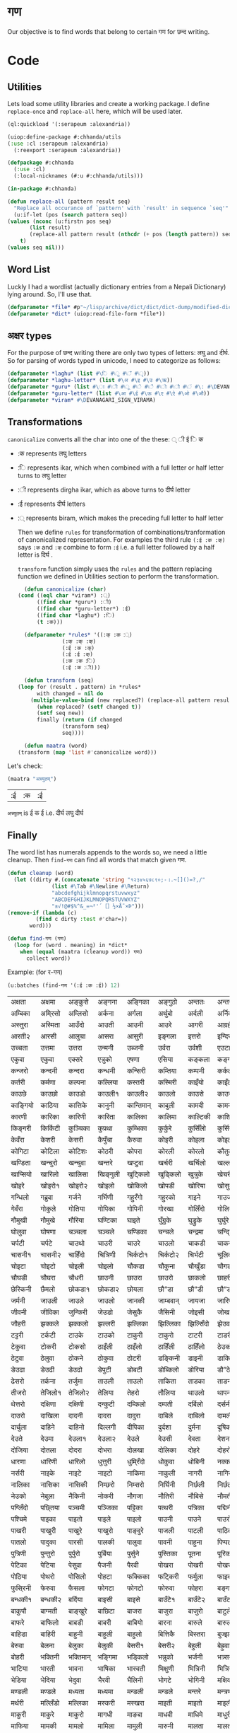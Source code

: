 #+PROPERTY: header-args :tangle yes
* गण
  Our objective is to find words that belong to certain गण for छन्द writing. 

* Code
** Utilities
   Lets load some utility libraries and create a working package. I define ~replace-once~ and ~replace-all~ here, which will be used later. 

   #+begin_src lisp
     (ql:quickload '(:serapeum :alexandria))

     (uiop:define-package #:chhanda/utils
	 (:use :cl :serapeum :alexandria)
       (:reexport :serapeum :alexandria))

     (defpackage #:chhanda
       (:use :cl)
       (:local-nicknames (#:u #:chhanda/utils)))

     (in-package #:chhanda)

     (defun replace-all (pattern result seq)
       "Replace all occurance of `pattern' with `result' in sequence `seq'"
       (u:if-let (pos (search pattern seq))
	 (values (nconc (u:firstn pos seq)
			(list result)
			(replace-all pattern result (nthcdr (+ pos (length pattern)) seq)))
		 t)
	 (values seq nil)))
   #+end_src

** Word List
   Luckly I had a wordlist (actually dictionary entries from a Nepali Dictionary) lying around. So, I'll use that.
   #+begin_src lisp
     (defparameter *file* #p"~/lisp/archive/dict/dict/dict-dump/modified-dict")
     (defparameter *dict* (uiop:read-file-form *file*))
   #+end_src
   
** अक्षर types
   For the purpose of छन्द writing there are only two types of letters: लघु and दीर्घ. So for parsing of words typed in unicode, I need to categorize as follows:
   #+begin_src lisp
     (defparameter *laghu* (list #\ि #\ु #\ँ #\ृ))
     (defparameter *laghu-letter* (list #\अ #\इ #\उ #\ऋ))
     (defparameter *guru* (list #\ा #\ी #\ू #\े #\ै #\ो #\ौ #\ं #\: #\DEVANAGARI_SIGN_VISARGA))
     (defparameter *guru-letter* (list #\आ #\ई #\ऊ #\ए #\ऐ #\ओ #\औ))
     (defparameter *viram* #\DEVANAGARI_SIGN_VIRAMA)
   #+end_src

** Transformations

   ~canonicalize~ converts all the char into one of the these: ् ी ई ि क 
   + :क represents लघु letters
   + :ि represents ikar, which when combined with a full letter or half letter turns to लघु letter
   + :ी represents dirgha ikar, which as above turns to दीर्घ letter
   + :ई represents दीर्घ letters
   + :् represents biram, which makes the preceding full letter to half letter

     Then we define ~rules~ for transformation of combinations/tranformation of canonicalized representation. For examples the third rule ~(:ई :क :क्)~ says ~:क~ and ~:क्~ combine to form ~:ई~ i.e. a full letter followed by a half letter is दिर्घ .

     ~transform~ function simply uses the ~rules~ and the pattern replacing function we defined in Utilities section to perform the transformation. 
     #+begin_src lisp
       (defun canonicalize (char)
	 (cond ((eql char *viram*) :्)
	       ((find char *guru*) :ी)
	       ((find char *guru-letter*) :ई)
	       ((find char *laghu*) :ि)
	       (t :क)))

       (defparameter *rules* '((:क् :क :्)
			       (:क् :क् :क्)
			       (:ई :क :क्)
			       (:ई :ई :क्)
			       (:क :क :ि)
			       (:ई :क :ी)))

       (defun transform (seq)
	 (loop for (result . pattern) in *rules*
	       with changed = nil do  
		 (multiple-value-bind (new replaced?) (replace-all pattern result seq)
		   (when replaced? (setf changed t))
		   (setf seq new))
	       finally (return (if changed
				   (transform seq)
				   seq))))

       (defun maatra (word)
	 (transform (map 'list #'canonicalize word)))
     #+end_src

   Let's check:
   #+begin_src lisp :exports both :tangle nil
     (maatra "अच्युतम्")
   #+end_src

   #+RESULTS:
   | :ई | :क | :ई |

   ~अच्युतम्~ is ई क ई i.e. दीर्घ लघु दीर्घ 
** Finally

   The word list has numerals appends to the words so, we need a little cleanup. Then ~find-गण~ can find all words that match given गण.
   #+begin_src lisp
     (defun cleanup (word)
       (let ((dirty #.(concatenate 'string "१२३४५६७८९०;-।.~[]()=?,/"
				   (list #\Tab #\Newline #\Return)
				   "abcdefghijklmnopqrstuvwxyz"
				   "ABCDEFGHIJKLMNOPQRSTUVWXYZ"
				   "±√!@#$%^&_=¬²'´［］½×Å˜×Þ")))
	 (remove-if (lambda (c)
		      (find c dirty :test #'char=))
		    word)))

     (defun find-गण (गण)
       (loop for (word . meaning) in *dict*
	     when (equal (maatra (cleanup word)) गण)
	       collect word))
   #+end_src

   Example: (for र-गण)
   #+begin_src lisp :exports both :tangle nil
     (u:batches (find-गण '(:ई :क :ई)) 12)
   #+end_src

   #+RESULTS:
   | अक्षता   | अक्षमा   | अङ्कुसे    | अङ्गना   | अङ्गिका   | अङ्गुठो   | अन्ततः   | अन्तरा   | अन्तरी   | अन्तरे   | अप्सरा   | अफि्रका   |
   | अम्बिका  | अमि्रसो  | अम्लिसो  | अर्कना   | अर्गला    | अर्थुबो   | अर्दली   | अर्निको  | अर्मले    | अल्पता  | अश्विनी  | अष्टमी    |
   | अस्तुरा   | अस्मिता  | आउँदो    | आउती    | आउनी     | आउरे     | आगरी    | आग्रही   | आडिलो   | आत्तुरी  | आदमी    | आरती१    |
   | आरती२   | आरसी    | आलुचा    | आसरा    | आसुरी     | इङ्गला   | इत्तरो   | इन्दिरा  | इष्टका   | इस्तिफा | इस्तिरी  | उघ्रँदो    |
   | उच्चता   | उत्तमा   | उत्तरा   | उन्मनी   | उब्जनी    | उर्वरा   | उर्वशी   | एउटा    | एकता    | एकले    | एकलै     | एकलो     |
   | एकुवा    | एकुवा    | एक्सरे    | एत्रुको   | एषणा     | एसिया   | कङ्कला   | कङ्गना   | कच्चिडो  | कट्कुरो  | कड्कँुलो   | कण्डिका   |
   | कन्जरो   | कन्दनी   | कन्दरा   | कन्धनी   | कन्सिरी   | कम्तिया  | कम्पनी   | कर्कली   | कर्कलो   | कर्चुलो  | कर्छुली   | कर्णिका   |
   | कर्तरी   | कर्मणा   | कल्पना   | कल्लिया  | कस्तरी    | कस्मिरी  | काइँयो   | काइँली   | काइँलो   | काइते   | काइदा   | काइना    |
   | काउछे    | काउछो   | काउडो   | काउली१  | काउली२   | काउलो   | काउसे    | काउसो   | काकली   | कागजी  | कागती   | कागते     |
   | काङ्गियो | काठिया  | कात्तिके  | कानुनी   | कान्तिमान् | काबुली   | कामदी   | कामना   | कामला   | कामिता | कामिनी  | कायदा    |
   | कारणी   | कारिका  | कारिणी  | कारिता  | कालिका   | कालिमा  | काल्टिकी | काशिका  | कास्मिरी | काहिँली | काहिँलो  | किङ्किणी  |
   | किङ्गरी  | किर्किटी | कुञ्चिका  | कुप्रथा   | कुम्भिका   | कुर्कुरे    | कुर्सिँलो  | कुर्सियो  | कुल्कुली   | कृत्तिका | केतुवा    | केत्तुके     |
   | केवँरा    | केशरी    | केसरी    | कैपुँचा    | कैरुवा     | कोइरी   | कोइला   | कोइली   | कोइलो   | कोकरी  | कोकले    | कोकिला   |
   | कोगिटा  | कोटिला  | कोटिशः  | कोठरी   | कोपरा    | कोरली   | कोरलो   | कौतुकी   | कौमुदी   | कौशिकी | खड्कुँली   | खड्कुँलो    |
   | खण्डिता  | खन्चुरो   | खन्चुवा   | खन्तरे    | खप्टुवा    | खर्चरी   | खर्चिलो  | खल्लने    | खस्मिनी  | खाइबा  | खानगी   | खानसा    |
   | खाप्सियो | खारिलो  | खालिसा  | खिङ्गुली  | खुट्किलो   | खुड्किलो  | खुत्रुके    | खेचरी    | खेदुवा    | खेपुवा   | खेलुवा    | खेवरा     |
   | खोइरे    | खोइरो१  | खोइरो२  | खोइलो   | खोकिलो   | खोपडी   | खोरिया  | खोसुवा   | खौकिया  | गण्डकी  | गन्जिफा  | गन्दगी    |
   | गन्धिलो  | गब्रुवा   | गर्जने    | गर्भिणी  | गहु्रँगो    | गहु्रको   | गाइने    | गाउजो   | गायिका  | गायिनी | गुम्सँदो   | गेमरा     |
   | गेवँरा    | गोकुले    | गोतिया  | गोपिका  | गोपिनी   | गोरखा   | गोलिँदो  | गोलिया  | गोलुवा   | गौ”डा  | गौ”डे    | गौ”डो    |
   | गौमुखी   | गौमुखे    | गौरिया  | घण्टिका  | घाइते     | घुँग्रुके    | घुड्रुके    | घुर्घुरे    | घुर्बिसो  | घुर्मिलो | घोगचा   | घोटुवा    |
   | घोलुवा   | घोषणा   | चञ्चला   | चञ्चले    | चण्डिका   | चन्चले    | चन्द्रमा  | चन्दि्रका | चम्किलो  | चर्चरी  | चर्चरे    | चर्चरो    |
   | चर्पटी   | चर्पटे    | चाउथो   | चाउरी   | चाउरे     | चाउलो   | चाकडी   | चाकरी   | चाखुरो   | चातुरी  | चाम्मुठी  | चालिसे    |
   | चासनी१  | चासनी२  | चाहिँदो  | चित्रिणी | चिर्कटो१  | चिर्कटो२ | चिर्भटी  | चूलिका   | चेतना    | चेपिलो  | चेपुवा    | चेहरा     |
   | चोइटा   | चोइटो   | चोइली   | चोइलो   | चौकडा    | चौकुना   | चौखुँडा   | चौगडा   | चौगरो   | चौगुना  | चौघडा   | चौघडी    |
   | चौघडी   | चौघरा   | चौधरी   | छाउनी   | छाउरा    | छाउरो   | छाकलो   | छाहरी   | छेउला    | छेउलो   | छेकुवा    | छेस्करा    |
   | छेस्किनी  | छैमलो    | छोकडा१  | छोकडा२  | छोयला    | छौ”डा   | छौ”डी   | छौ”डो   | जङ्गली   | जन्तरे   | जर्खरो   | जर्बुटो    |
   | जर्मनी   | जाउली   | जाउले    | जाउलो   | जानकी    | जाम्बवान् | जायजा   | जारिणी  | जालिका  | जालिनी | जाह्नवी  | जिन्दगी   |
   | जीवनी   | जीविका  | जुन्किरी  | जेउडो    | जेसुकै      | जैसिनी   | जोइसी   | जोखना   | जोगिनी  | जोरही  | जोलिया  | जोसुकै     |
   | जौहरी   | झक्कले    | झक्कलो   | झल्लरी   | झल्लिका   | झिल्लिका | झिल्सिँदो | झेउवा    | झोपडी   | झोलिनी | झोलिलो  | टङ्किका   |
   | टट्टरी   | टर्कटी   | टाउके    | टाउको   | टाकुरी    | टाकुरो   | टाटरी   | टाडरी   | टापुरो   | टिप्पणी | टिर्टिरे  | टी० बी०  |
   | टेकुवा    | टोकरी   | टोकसो   | ठाइँली   | ठाइँलो    | ठाहिँली  | ठाहिँलो  | ठेउको    | ठेउला    | ठेउवा   | ठेकुवा१   | ठेकुवा२    |
   | ठेटुवा    | ठेलुवा    | ठोकने    | ठोकुवा   | ठोटरी    | डङ्किनी  | डाइनी   | डाकिनी  | डाडनी   | डायरी  | डिम्बिका | डे”ढी     |
   | डेउढा    | डेउढी    | डेउढो    | डेपुटी    | डोबटी    | डोब्किलो | डोरिया  | डौ”ठे    | ढामरा   | ढिस्कुरो | ढुङ्गिलो  | ढेउसी     |
   | ढेसरो    | तर्कना   | तर्जुमा   | ताउली   | ताउलो    | ताकिता  | ताडका   | ताडनी   | तारिका  | तालिका | तिब्बती  | तिर्सना   |
   | तीजरो   | तेजिलो१  | तेजिलो२  | तेलिया   | तेहरो     | तौलिया  | थाउलो   | थापना   | थालनी   | थुम्किलो | थेगि्रनी  | थेचरो     |
   | थेत्तरो   | दक्षिणा  | दक्षिणी  | दन्कुटी   | दम्किलो   | दम्पती   | दर्बिलो  | दर्सनी   | दहि्रलो  | दाइजो  | दाउनी   | दाउरा    |
   | दाउरो   | दाखिला  | दादनी   | दादरा   | दादुरा    | दाबिले   | दाबिलो  | दामली   | दामिनी  | दायरा  | दायरी   | दारिका   |
   | दार्चुला  | दाहिने   | दाहिनो  | दिल्लगी  | दीपिका   | दुर्दशा   | दुर्मना   | दूषिका   | देउकी    | देउडा   | देउता    | देउती     |
   | देउते     | देउमा    | देउला१   | देउला२   | देउले      | देउसी    | देवता    | देशना    | देहली    | दोकडा  | दोकला   | दोगला    |
   | दोजिया  | दोतला   | दोदरा   | दोभरा   | दोलखा    | दोलिका  | दोहरे    | दोहरो   | दोहलो   | धर्मिणी | धाउनी   | धामिनी   |
   | धारणा   | धारिणी  | धारिलो  | धुत्तुरी   | धुमि्रँदो   | धोकुवा   | धोबिनी  | नक्कली   | नक्कले    | नन्दिनी | नम्बरी   | नर्मदा    |
   | नर्सरी   | नाइके    | नाइटे    | नाइटो   | नाकिमा   | नाकुली   | नागरी   | नागिनी  | नाटिका  | नातिने  | नायिका  | नारकी    |
   | नालिका  | नासिका  | नासिकी  | निम्छरो  | निम्सरो   | निर्घिनी | निर्छली  | निर्छलो  | निर्जरा  | निर्जला | निर्बिसी | निस्तनी   |
   | नेउको    | नेबुला    | नैकिनी   | नोकरी   | नौगजा    | नौतिरी  | नौबिसे   | नौमती   | नौरथा   | नौलखा  | पक्षिणी  | पग्लँदो    |
   | पग्लिँदो  | पछ्तिया  | पञ्चमी   | पञ्जिका  | पट्टिका   | पत्थरी   | पत्रिका  | पद्मिनी  | पन्तरो   | पर्वते   | पल्किनी  | पश्चिमी   |
   | पश्चिमे   | पाइका   | पाइतो   | पाइले    | पाइलो    | पाउनी   | पाउने    | पाउरो   | पाउला   | पाउलो१ | पाउलो२  | पाउसो    |
   | पाखरी   | पाखुरी   | पाखुरे    | पाखुरो   | पाङ्दुरे    | पाजली   | पाटली   | पाठिका  | पाडरी   | पाण्डरा | पातली   | पातले     |
   | पातलो   | पादुका   | पारसी   | पालकी   | पालुवा    | पावनी   | पाहुना   | पिप्पली  | पीठिका  | पुंसवत्   | पुत्तिका  | पुत्रिका   |
   | पुत्रिणी  | पुन्तुरो   | पुर्पुरो   | पुर्बिया  | पुर्सुने     | पुस्तिका  | पूतना    | पूरिका   | पूर्णिमा  | पूर्ववत्  | पूर्वविद्  | पेचिलो    |
   | पेटिका   | पेटिया   | पेसुवा    | पैजनी    | पैरवी     | पोखरा   | पोखरी   | पोखरो   | पोगटो   | पोटरी  | पोटली   | पोटिलो   |
   | पोठिया  | पोथरो   | पोसिलो  | पोहटा   | फक्किका   | फट्किरी  | फर्मुला   | फाइदा   | फाटका   | फायदा  | फिट्किरी | फुर्तिलो   |
   | फुसि्रनी  | फेरुवा    | फैसला    | फोगटा   | फोगटो    | फोरुवा   | फोहरा   | बङ्गडी   | बङ्गला   | बड्कुँलो  | बन्चरे    | बन्चरो    |
   | बन्धकी१  | बन्धकी२  | बर्दिया  | बाइसी   | बाइसे     | बाउँटे१   | बाउँटे२   | बाउँटो   | बाउँठे    | बाउँठो  | बाउसे    | बाउसो    |
   | बाकुपौ   | बाग्मती  | बाङ्खुरे   | बाछिटा  | बाजरा    | बाजुरा   | बाजुरो   | बाटुले    | बाटुलो   | बाडुली  | बादरा   | बान्किलो  |
   | बाफरे    | बाफिलो  | बाबडी   | बाबरी   | बाबियो   | बारना   | बारुले    | बारुलो   | बार्दली  | बालिका | बालुका   | बालुवा    |
   | बाहिडा  | बाहिरी  | बाहुनी   | बाहुली   | बाहुलो    | बित्तिकै  | बिस्तरा  | बुज्झकी   | बुर्कुसी   | बुर्जुवा  | बेकुफी    | बेयरा     |
   | बेरुवा    | बेलना    | बेलुका    | बेलुकी    | बेसरी१    | बेसरी२   | बेहुली    | बेह्रुवा   | बैगनी    | बैजनी   | बैतडी    | बोरुवा    |
   | बोहरी   | भक्तिनी  | भक्तिमान् | भङ्गिमा  | भड्किलो   | भन्नुको   | भर्जनी   | भत्र्सना  | भर्थरी   | भाउँटो  | भाउँरी   | भाउजू     |
   | भाटिया  | भारती   | भावना   | भाषिका  | भास्वती   | भिक्षुणी  | भित्रिनी | भित्रिया | भूमिका   | भूयशः   | भूयसी    | भूरसी     |
   | भेडिया   | भेदिया   | भेदुवा    | भैरवी    | भैलिनी    | भोगटे    | भोगिनी  | मक्षिका  | मङ्गला   | मङ्गले   | मञ्जरी   | मड्किलो   |
   | मण्डली   | मण्डले    | मध्यता   | मध्यमा   | मन्डली    | मन्डले    | मन्तरे    | मन्त्रणा  | मन्त्रिणी | मन्थरा  | मन्सरा   | मर्करी    |
   | मर्थरी   | मल्लिँडो  | मल्लिका  | मस्करी   | मस्खरा    | माइती   | माइतो   | माइली   | माइलो   | माउते   | माउरी   | माकुरा    |
   | माकुरी   | माकुरे    | माकुरो   | मागधी   | माङबा    | माधवी   | माधिमे   | माधुरी   | मानसी   | मानिका | मानिता  | मान्दि्रलो |
   | माफिया  | मामकी   | मामलो   | मामिला  | मामुली    | मारुनी   | मालता   | मालती   | मालिका  | मालिनी | मावली   | माहिली   |
   | माहिलो  | माहुते    | माहुरी   | माहुरे    | मुड्किलो   | मुद्दती   | मुन्तला   | मुर्कुचा   | मुल्तबी   | मूच्र्छना | मृत्तिका  | मेखला     |
   | मेडुसा    | मेदिनी   | मेनका    | मेहदी    | मेहरो     | मेहले     | मोजरा   | मोटिलो  | मोतिया  | मोरचा  | मोहडा   | मोहनी    |
   | मोहरा   | मोहिनी  | मोहिया  | मौलवी   | मौसमी    | यस्तरी   | याचिका  | यातना   | यामिनी  | योगिनी | योग्यता  | योजना    |
   | योमरी   | रक्तिनी  | रङ्गिलो  | राउटे    | राक्षसी   | राजसी   | राजिका  | राधिका  | रापती   | रापिलो | राबडी   | राम्ररी   |
   | रुक्मिणी  | रुप्सिलो  | रूपवान्   | रूपसी    | रूपिणी    | रेचकी    | रेडियो   | रेतिलो   | रेफरी    | रेवती   | रैक्रिया  | रोइला    |
   | रोचना   | रोटरी   | रोपनी   | रोपवे    | रोपुवा    | रोहिणी  | लक्षणा   | लङ्गडा   | लङ्गडो   | लङ्गुरे   | लङ्गुरो   | लच्किलो   |
   | लच्छिमी  | लम्बरी   | लम्बिका  | लर्तरो   | लस्करी    | लाउके    | लाम्चिलो | लालिमा  | लाहुरी   | लाहुरे   | लुम्बिनी  | लेखनी     |
   | लेखिका   | लेखुवा    | लेसिलो   | लैबरी    | लोकडो    | लोकती   | लोकतो   | लोचना   | लोमुते    | लोलरा  | लोहसे    | लोहिया   |
   | वर्तिका  | वल्लरी   | वस्तुतः   | वाइबा   | वाग्मती   | वाजबी   | वाटिका  | वारुणी   | वालुका   | वासना  | वाहिनी  | वीटिका   |
   | वेदना    | वैखरी    | वैष्णवी   | शङ्खिनी  | शर्करा    | शर्वरी   | शाकिनी  | शारदा   | शारिका  | शार्वरी | शालिनी  | शासना    |
   | शिंशपा   | शिक्षिका | शिञ्जिनी | शीतला   | शृङ्खला    | षष्ठिका  | षोडशा   | षोडशी   | संविदा   | सक्नुको  | सङ्कटा   | सङ्खिया   |
   | सङ्गिनी  | सत्तरी१  | सत्तरी२  | सत्यवान्  | सन्जना    | सन्टरी   | सन्तरी   | सप्तमी   | सप्तरी   | सम्झना  | सम्धिनी  | सम्पदा    |
   | सर्किनी  | सर्वजा   | सर्वजित्  | सर्वतः   | सर्वथा    | सर्वदा   | साइँली   | साइँलो   | साउती   | साउने   | साकिनी  | साक्षरी   |
   | साखिने   | सात्त्वती | सादगी   | साधना   | साधिका   | सानिमा  | सान्त्वना | सापिलो  | सामना   | सामरी  | सामलो   | सारणी    |
   | सारनी   | सारवान्  | सारिका  | सारिणी  | सालिभे    | सावरी१  | सावरी२  | सासना   | साहिँली  | साहिँलो | साहुती   | सिङ्गुलै    |
   | सिन्दुरे   | सिन्धुली  | सिर्जना  | सुन्तला   | सुप्तली    | सुम्पुवा   | सुल्पुङे    | सूचना    | सूतिका   | सेउली   | सेउलो    | सेकुवा     |
   | सेपिलो   | सेलिया   | सेवडा    | सेवती    | सेविका    | सोधनी   | सोभिता  | सोरठी   | सोरही   | सोहरा  | सौतिनी  | सौतिने    |
   | हत्तिनी  | हल्लुँडे    | हल्लुँडो   | हस्तिनी  | हाउडे     | हाउलो   | हाजिरा  | हाजिरी  | हाप्सिलो | हीनता  | हेगुवा    | होजरी    |
   | होलिका  | हौसला   |         |         |          |         |         |         |         |        |         |          |

* One step further!

  I mentioned that, I happen to have a dictionary instead of just files. So, can we make the program suggest some relevant words, that happen to match गण criteria?

** Graph of Word Relations
Lets create a structure to hold words and its information. And a hashtable to lookup words.
#+begin_src lisp :tangle nil
  (defparameter *words* (make-hash-table :test #'equal))

  (defstruct word
    (edges (list) :type list)
    (गण nil :type list)
    (word "" :type string)
    (meaning "" :type string))

  (defmethod print-object ((w word) stream)
    (print-unreadable-object (w stream)
      (format stream "~a" (word-word w))))

  (defun get-word (word &optional (table *words*))
    (or (gethash word table)
	(let ((w (make-word :गण (maatra word)
			    :edges nil
			    :word word)))
	  (setf (gethash word table) w)
	  w)))
#+end_src

# Modified code that is actually tangled
#+begin_src lisp :exports none
  (defparameter *words* (make-hash-table :test #'equal))

  (defstruct word
    (edges (list) :type list)
    (गण nil :type list)
    (word "" :type string)
    (meaning "" :type string)
    (popularity 1 :type integer))

  (defmethod print-object ((w word) stream)
    (print-unreadable-object (w stream)
      (format stream "~a" (word-word w))))

  (defun calculate-popularities ()
    ;; reset
    (maphash (lambda (key word)
	       (declare (ignore key))
	       (setf (word-popularity word) 1))
	     ,*words*)
    ;; compute
    (maphash (lambda (key word)
	       (declare (ignore key))
	       (loop for e in (word-edges word) do
		 (incf (word-popularity e))))
	     ,*words*))

  (defun get-word (word &optional (table *words*))
    (or (gethash word table)
	(let ((w (make-word :गण (maatra word)
			    :edges nil
			    :word word)))
	  (setf (gethash word table) w)
	  w)))
#+end_src

Now we can traverse the dictionary entries and add all the words that appear in the meaning/definition of a word into its ~edges~. This effectively create a graph (with maybe loops toos).
#+begin_src lisp
(defun update-edges (word new-edges table)
    (with-slots (edges) word 
      (loop for e in new-edges do 
	(pushnew (get-word e table) edges :test #'equal))))

  (defun create-graph ()
    (loop with table = (make-hash-table :test #'equal :size (expt 10 6))
	  for (w meaning . rest) in *dict*
	  for relatives = (remove-if #'null (mapcar #'cleanup (uiop:split-string meaning :separator " ।.-;")))
	  do
	     (let ((words (uiop:split-string w :separator "/")))
	       ;; some dictinary entries are like अँगरखा/अँगर्खा
	       (loop for word in words
		     for w = (get-word (cleanup word) table) do
		       (update-edges w relatives table)
		       (setf (word-meaning w) meaning)))
	  finally (setf *words* table)))
#+end_src

** Filter
   We can now search for words in a words edges that match certain properties like belogning to a certain गण. 

#+begin_src lisp
  (defun गणp-f (गण)
    "returns a function that check if its argument is of given `गण'"
    (lambda (word)
      (equal (word-गण word) गण)))

  (defun filter (word depth filter-function &optional bag)
    "Collect words in the word graph that satisfy `filter' by travesing edges upto `depth'"
    (cond ((= depth 0)
	   bag)
	  (t
	   (loop for w in (word-edges word) do
	     (when (funcall filter-function w)
	       (pushnew w bag))
	     (setf bag (filter w (1- depth) filter-function bag)))
	   bag)))

   #+end_src


   Lets test.

   #+begin_src lisp :exports both :tangle nil
     (create-graph)
     (filter (get-word "कमल") 2 (गणp-f '(:क :क :क)))
   #+end_src

   #+RESULTS:
   : (#<जसद> #<खनिज> #<पतन> #<मरण> #<अपर> #<तरुल> #<उपर> #<सदृश> #<किरण> #<कुमुद>
   :  #<कमल>)

** Sorting 
As always, a good sorting makes a huge difference. We need a priority mechanism to sort the recommendations for the matches we got previously. Some criteria for priority could be the depth, popularity/frequency of word in the language, repeatedness in the graph. 

Lets define a few terms:
+ a word is said to refer to another word, when the second word appears in the definition/meaning of the first word
+ popularity of a word is the an integer (ρ) = number of words which refer to it 
+ direct closeness of a word (w₁) with another word (w₂) is (κ) = max(ξ₁₂/ρ₂, ξ₂₁/ρ₁); where ξᵢⱼ = 1 if ith word refers to jth word else 0.
  + This defintion is commutative, and the closeness of words decreases when their popularity increases. i.e. popular words like हरु may appear in lots of definitions and thus they are less close to other words.
    
We now have a measure of closeness of words (directly connected to each other) based on their popularity. Lets incorporate the depth of graph, and interconnectedness of words. The idea I have is that the closeness of words cumulates over connection paths in the graph. Concretely the closeness of words which are not directly connected increases (~sum~) with the number of paths connecting them and the strength of each path decreases (~product~) with the length of path. 

I define the ~sum~ as: $min(∑κᵢ, 1)$ i.e. if two words are connected by paths of closeness κ₁, κ₂, ..., kₙ then, new closeness of those words is $κ₁ + κ₂+...+ kₙ$ subject to a maximum of 1. 

And I define the ~product~ as: $∏ κᵢ$. i.e. if two words are connected by path of length $n$ and the closeness of consecutive words in the path is $κᵢ$ then, the closeness due to that path would be $κ₁ * κ₂ * ... * κₙ$.

Note that to compute the closeness according to these definitions, all possible paths between two words must be considered and the sum of products be computed. This may seem computationally intensive but since our ~product~ function is associative, computatoin is easy (as given in ~filter2%~ function). 

(I had first tried defining ~product~ as $\frac 1 {(∑ \frac 1 {k_i})}$ (which is also associative) but it didn't give satisfactory result.)

*** Popularity
    We have to modify the word struct to add a popularity slot. Then ~calculate-popularities~ can compute the popularity of each word and store it in the popularity slot.
#+begin_src lisp :tangle nil
  (defstruct word
    (edges (list) :type list)
    (गण nil :type list)
    (word "" :type string)
    (meaning "" :type string)
    (popularity 1 :type integer))

  (defmethod print-object ((w word) stream)
    (print-unreadable-object (w stream)
      (format stream "~a - ~d,~d" (word-word w) (length (word-edges w)) (word-popularity w))))

  (defun calculate-popularities ()
    ;; reset
    (maphash (lambda (key word)
	       (declare (ignore key))
	       (setf (word-popularity word) 1))
	     ,*words*)
    ;; compute
    (maphash (lambda (key word)
	       (declare (ignore key))
	       (loop for e in (word-edges word) do
		 (incf (word-popularity e))))
	     ,*words*))
#+end_src

*** Closeness 
#+begin_src lisp
  (defun κ (word1 word2)
    (if (eql word1 word2)
	:infinity 
	(max (if (find word2 (word-edges word1)) (/ 1 (word-popularity word2)) 0)
	     (if (find word1 (word-edges word2)) (/ 1 (word-popularity word1)) 0))))

  (defun κ* (k1 k2)
    (cond ((eql :infinity k1) k2)
	  ((eql :infinity k2) k1)
	  (t (* k1 k2))))

  (defun κ+ (k1 k2)
    (min (+ k1 k2) 1))
#+end_src

*** New Filtering 
#+begin_src lisp
  (defun filter2% (word depth filter-function &optional bag closeness-table)
    (declare (optimize (speed 0) (debug 3) (safety 3)))
    (labels ((c (w)
	       (gethash w closeness-table 0))
	     (κ++ (w increment)
	       (setf (gethash w closeness-table)
		     (κ+ (c w)
			 increment))))
      (cond ((= depth 0)
	     bag)
	    (t
	     (loop for w in (word-edges word) do
	       (when (funcall filter-function w)
		 (pushnew w bag))
	       (unless (or (eql w word) (eql (c w) :infinity))
		 (κ++ w (κ* (κ w word) (c word)))
		 (setf bag (filter2% w (1- depth) filter-function bag closeness-table))))
	     bag))))

  (defun filter2 (word depth filter-function)
    (let ((closeness-table (make-hash-table)))
      (setf (gethash word closeness-table) :infinity)
      (sort (mapcar (lambda (w) 
		      (cons w (float (gethash w closeness-table))))
		    ;; filter then remove yourself if present
		    (remove word (filter2% word depth filter-function () closeness-table)))
	    ;; sort by closeness-table value
	    #'> :key #'cdr)))
#+end_src

*** Test
    #+begin_src lisp :exports both :tangle nil
      (calculate-popularities)
      (filter2 (get-word "कमल") 2 (गणp-f '(:क :क :क)))
    #+end_src

    #+RESULTS:
    : ((#<कुमुद> . 0.33333334) (#<किरण> . 0.010416667) (#<जसद> . 0.0025252525)
    :  (#<सदृश> . 0.001418646) (#<उपर> . 9.1827364e-4) (#<तरुल> . 5.144033e-4)
    :  (#<खनिज> . 1.4854426e-4) (#<पतन> . 5.2753745e-5) (#<मरण> . 3.887118e-5)
    :  (#<अपर> . 3.4766887e-5))

    Compared to an unordered list, above is a little bit helpful. If we set the cutoff for closeness at 0.02. Then (for न-गण)
    #+begin_src lisp :exports both :tangle nil
      (remove-if (lambda (k)
		   (< k 0.02))
		 (filter2 (get-word "कमल") 2 (गणp-f '(:क :क :क)))
		 :key #'cdr)
    #+end_src

    #+RESULTS:
    : ((#<कुमुद> . 0.33333334))

    and for र-गण
    #+begin_src lisp :exports both :tangle nil
      (remove-if (lambda (k)
		   (< k 0.02))
		 (filter2 (get-word "कमल") 2 (गणp-f '(:ई :क :ई)))
		 :key #'cdr)
    #+end_src

    #+RESULTS:
    : ((#<पोखरी> . 0.029411765) (#<फेदमा> . 0.023809524))
